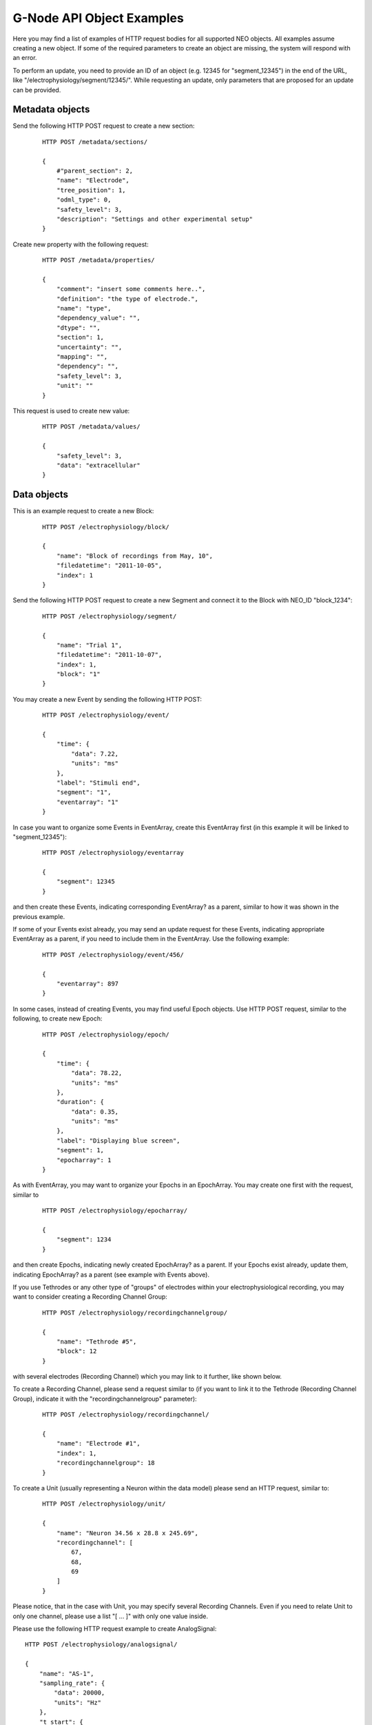 .. _api_object_examples:

==========================
G-Node API Object Examples
==========================

Here you may find a list of examples of HTTP request bodies for all supported NEO objects. All examples assume creating a new object. If some of the required parameters to create an object are missing, the system will respond with an error.

To perform an update, you need to provide an ID of an object (e.g. 12345 for "segment_12345") in the end of the URL, like "/electrophysiology/segment/12345/". While requesting an update, only parameters that are proposed for an update can be provided.

----------------
Metadata objects
----------------

Send the following HTTP POST request to create a new section:

 ::

    HTTP POST /metadata/sections/

    {
        #"parent_section": 2,
        "name": "Electrode",
        "tree_position": 1,
        "odml_type": 0,
        "safety_level": 3,
        "description": "Settings and other experimental setup"
    }


Create new property with the following request:

 ::

    HTTP POST /metadata/properties/

    {
        "comment": "insert some comments here..",
        "definition": "the type of electrode.",
        "name": "type",
        "dependency_value": "",
        "dtype": "",
        "section": 1,
        "uncertainty": "",
        "mapping": "",
        "dependency": "",
        "safety_level": 3,
        "unit": ""
    }

This request is used to create new value:

 ::

    HTTP POST /metadata/values/

    {
        "safety_level": 3,
        "data": "extracellular"
    }


------------
Data objects
------------

This is an example request to create a new Block:

 ::

    HTTP POST /electrophysiology/block/

    {
        "name": "Block of recordings from May, 10",
        "filedatetime": "2011-10-05",
        "index": 1
    }

Send the following HTTP POST request to create a new Segment and connect it to the Block with NEO_ID "block_1234":

 ::

    HTTP POST /electrophysiology/segment/

    {
        "name": "Trial 1",
        "filedatetime": "2011-10-07",
        "index": 1,
        "block": "1"
    }

You may create a new Event by sending the following HTTP POST:

 ::

    HTTP POST /electrophysiology/event/

    {
        "time": {
            "data": 7.22,
            "units": "ms"
        },
        "label": "Stimuli end",
        "segment": "1",
        "eventarray": "1"
    }

In case you want to organize some Events in EventArray, create this EventArray first (in this example it will be linked to "segment_12345"):

 ::

    HTTP POST /electrophysiology/eventarray

    {
        "segment": 12345
    }

and then create these Events, indicating corresponding EventArray? as a parent, similar to how it was shown in the previous example.

If some of your Events exist already, you may send an update request for these Events, indicating appropriate EventArray as a parent, if you need to include them in the EventArray. Use the following example:

 ::

    HTTP POST /electrophysiology/event/456/

    {
        "eventarray": 897
    }

In some cases, instead of creating Events, you may find useful Epoch objects. Use HTTP POST request, similar to the following, to create new Epoch:

 ::

    HTTP POST /electrophysiology/epoch/

    {
        "time": {
            "data": 78.22,
            "units": "ms"
        },
        "duration": {
            "data": 0.35,
            "units": "ms"
        },
        "label": "Displaying blue screen",
        "segment": 1,
        "epocharray": 1
    }

As with EventArray, you may want to organize your Epochs in an EpochArray. You may create one first with the request, similar to

 ::

    HTTP POST /electrophysiology/epocharray/

    {
        "segment": 1234
    }

and then create Epochs, indicating newly created EpochArray? as a parent. If your Epochs exist already, update them, indicating EpochArray? as a parent (see example with Events above).

If you use Tethrodes or any other type of "groups" of electrodes within your electrophysiological recording, you may want to consider creating a Recording Channel Group:

 ::

    HTTP POST /electrophysiology/recordingchannelgroup/

    {
        "name": "Tethrode #5",
        "block": 12
    }

with several electrodes (Recording Channel) which you may link to it further, like shown below.

To create a Recording Channel, please send a request similar to (if you want to link it to the Tethrode (Recording Channel Group), indicate it with the "recordingchannelgroup" parameter):

 ::

    HTTP POST /electrophysiology/recordingchannel/

    {
        "name": "Electrode #1",
        "index": 1,
        "recordingchannelgroup": 18
    }

To create a Unit (usually representing a Neuron within the data model) please send an HTTP request, similar to:

 ::

    HTTP POST /electrophysiology/unit/

    {
        "name": "Neuron 34.56 x 28.8 x 245.69",
        "recordingchannel": [
            67,
            68,
            69
        ]
    }

Please notice, that in the case with Unit, you may specify several Recording Channels. Even if you need to relate Unit to only one channel, please use a list "[ ... ]" with only one value inside.

Please use the following HTTP request example to create AnalogSignal:

::

    HTTP POST /electrophysiology/analogsignal/

    {
        "name": "AS-1",
        "sampling_rate": {
            "data": 20000,
            "units": "Hz"
        },
        "t_start": {
            "data": 0.0,
            "units": "ms"
        },
        "signal": {
            "units": "mV", 
            "data": [12.2, 12.7, 19.0, 7.81, 3.42, 9.28, -5.86]
        },
        "segment": 1,
        "recordingchannel": 1
    }

Please note, for any "array"-type parameter you need to provide a dictionnary of parameters - "units" and "data".

If you have irregularly sampled signals, use the following request example to create IrSaAnalogSignal objects:

 ::

    HTTP POST /electrophysiology/irsaanalogsignal/

    {
        "name": "ISAS-1",
        "t_start": {
            "data": -200.0,
            "units": "ms"
        },
        "signal": {
            "units": "mV", 
            "data": [12.2, 12.7, 19.0, 7.81, 3.42, 9.28, -5.86]
        },
        "times": {
            "units": "ms", 
            "data": [155.0, 158.0, 160.0, 161.0, 162.0, 165.0, 168.0]
        },
        "segment": 1,
        "recordingchannel": 1
    }

If you need to organize several Analog Signals in an array, first create AnalogSignalArray:

 ::

    HTTP POST /electrophysiology/analogsignalarray/

    {
        "segment": 1234
    }

and futher link required Analog Signals to it (you have to update every Analog Signal to include it in the array, if they already exist). See an example with EventArray above.

This is an example request to create a single Spike:

 ::

    HTTP POST /electrophysiology/spike/

    {
        "time": {
            "data": 300.0,
            "units": "ms"
        },
        "sampling_rate": {
            "data": 20.0,
            "units": "kHz"
        },
        "left_sweep": {
            "data": 15.0,
            "units": "ms"
        },
        "segment": 1,
        "unit": 1
    }

And this is an example for a SpikeTrain:

 ::

    HTTP POST /electrophysiology/spiketrain/

    {
        "t_start": {
            "data": -400.0,
            "units": "ms"
        },
        "t_stop": {
            "data": 800.0,
            "units": "ms"
        },
        "times": {
            "units": "ms", 
            "data": [-4.88, 3.42, 2.44]
        },
        "segment": 1,
        "unit": 1
    }

And finally, a waveform:

 ::

    HTTP POST /electrophysiology/waveform/

    {
        "channel_index": 0,
        "time_of_spike": {
            "units": "ms",
            "data": 469.1
        },
        "waveform": {
            "units": "mV", 
            "data": [5.86, -1.46, -0.488, -7.32, -9.77, -12.7, -12.7]
        },
        "spiketrain": 1,
        "spike": 1,
    }

